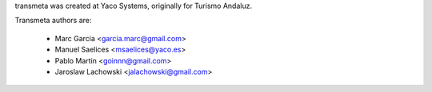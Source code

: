 transmeta was created at Yaco Systems, originally for Turismo Andaluz.

Transmeta authors are:

  * Marc Garcia <garcia.marc@gmail.com>
  * Manuel Saelices <msaelices@yaco.es>
  * Pablo Martin <goinnn@gmail.com>
  * Jaroslaw Lachowski <jalachowski@gmail.com>
